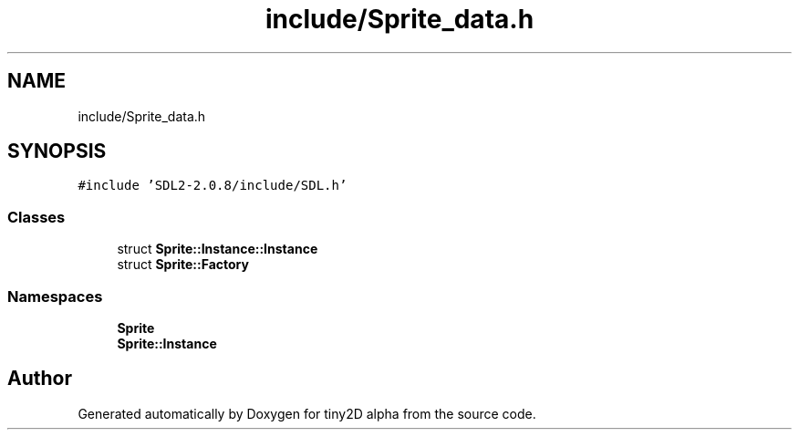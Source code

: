 .TH "include/Sprite_data.h" 3 "Sun Oct 28 2018" "tiny2D alpha" \" -*- nroff -*-
.ad l
.nh
.SH NAME
include/Sprite_data.h
.SH SYNOPSIS
.br
.PP
\fC#include 'SDL2\-2\&.0\&.8/include/SDL\&.h'\fP
.br

.SS "Classes"

.in +1c
.ti -1c
.RI "struct \fBSprite::Instance::Instance\fP"
.br
.ti -1c
.RI "struct \fBSprite::Factory\fP"
.br
.in -1c
.SS "Namespaces"

.in +1c
.ti -1c
.RI " \fBSprite\fP"
.br
.ti -1c
.RI " \fBSprite::Instance\fP"
.br
.in -1c
.SH "Author"
.PP 
Generated automatically by Doxygen for tiny2D alpha from the source code\&.
